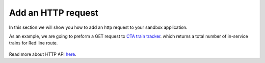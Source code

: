 Add an HTTP request
===================

In this section we will show you how to add an http request to your sandbox application.

As an example, we are going to preform a GET request to `CTA train tracker <http://lapi.transitchicago.com/api/1.0/ttpositions.aspx?key=33305d8dcece4aa58c651c740f88d1e2&rt=red&outputType=JSON>`_. which returns a total number of in-service trains for Red line route.

.. figure::  images/http_request.png

Read more about HTTP API `here <http://vumi-jssandbox-toolkit.readthedocs.io/en/latest/http_api.html>`_.
